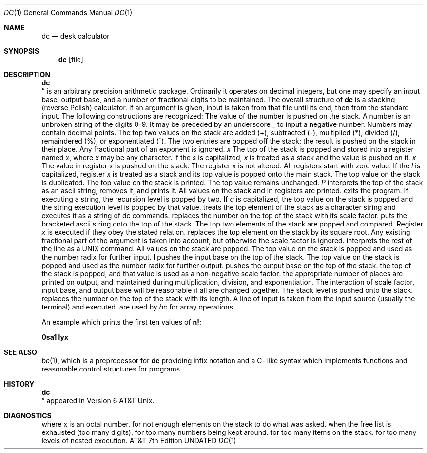 .\" Copyright (c) 1990 Regents of the University of California.
.\" All rights reserved.  The Berkeley software License Agreement
.\" specifies the terms and conditions for redistribution.
.\"
.\"     @(#)dc.1	6.3 (Berkeley) %G%
.\"
.Dd 
.Dt DC 1
.Os ATT 7th
.Sh NAME
.Nm dc
.Nd desk calculator
.Sh SYNOPSIS
.Nm dc
.Op  file
.Sh DESCRIPTION
.Nm Dc
is an arbitrary precision arithmetic package.
Ordinarily it operates on decimal integers,
but one may specify an input base, output base,
and a number of fractional digits to be maintained.
The overall structure of
.Nm dc
is
a stacking (reverse Polish) calculator.
If an argument is given,
input is taken from that file until its end,
then from the standard input.
The following constructions are recognized:
.Tw Fl
.Tp Va number
The value of the number is pushed on the stack.
A number is an unbroken string of the digits 0-9.
It may be preceded by an underscore _ to input a
negative number.
Numbers may contain decimal points.
.Tp Li \&+  \&\- \&/  \&*  \&%  \&^
The
top two values on the stack are added
(+),
subtracted
(\-),
multiplied (*),
divided (/),
remaindered (%),
or exponentiated (^).
The two entries are popped off the stack;
the result is pushed on the stack in their place.
Any fractional part of an exponent is ignored.
.Tc Ic s
.Ar x
.Cx
The
top of the stack is popped and stored into
a register named
.Ar x ,
where
.Ar x
may be any character.
If
the
.Ar s
is capitalized,
.Ar x
is treated as a stack and the value is pushed on it.
.Tc Ic l
.Ar x
.Cx
The
value in register
.Ar x
is pushed on the stack.
The register
.Ar x
is not altered.
All registers start with zero value.
If the
.Ar l
is capitalized,
register
.Ar x
is treated as a stack and its top value is popped onto the main stack.
.Tp Ic d
The
top value on the stack is duplicated.
.Tp Ic p
The top value on the stack is printed.
The top value remains unchanged.
.Ar P
interprets the top of the stack as an ascii string,
removes it, and prints it.
.Tp Ic f
All values on the stack and in registers are printed.
.Tp Ic q
exits the program.
If executing a string, the recursion level is
popped by two.
If
.Ar q
is capitalized,
the top value on the stack is popped and the string execution level is popped
by that value.
.Tp Ic x
treats the top element of the stack as a character string
and executes it as a string of dc commands.
.Tp Ic X
replaces the number on the top of the stack with its scale factor.
.Tp Op \&...
puts the bracketed ascii string onto the top of the stack.
.Tp Va \&<x  \&>x  \&=x
The
top two elements of the stack are popped and compared.
Register
.Ar x
is executed if they obey the stated
relation.
.Tp Ic v
replaces the top element on the stack by its square root.
Any existing fractional part of the argument is taken
into account, but otherwise the scale factor is ignored.
.Tp Ic \&!
interprets the rest of the line as a UNIX command.
.Tp Ic c
All values on the stack are popped.
.Tp Ic i
The top value on the stack is popped and used as the
number radix for further input.
.Ic I
pushes the input base on the top of the stack.
.Tp Ic o
The top value on the stack is popped and used as the
number radix for further output.
.Tp Ic O
pushes the output base on the top of the stack.
.Tp Ic k
the top of the stack is popped, and that value is used as
a non-negative scale factor:
the appropriate number of places
are printed on output,
and maintained during multiplication, division, and exponentiation.
The interaction of scale factor,
input base, and output base will be reasonable if all are changed
together.
.Tp Ic z
The stack level is pushed onto the stack.
.Tp Ic Z
replaces the number on the top of the stack with its length.
.Tp Ic \&?
A line of input is taken from the input source (usually the terminal)
and executed.
.Tp Ic \&; \&:
are used by
.Ar bc
for array operations.
.Tp
.Pp
An example which prints the first ten values of
.Ic n\&! :
.Pp
.Df I
.Cx Op Li la1+dsa*pla10>y
.Cx sy
.Cx
.De
.Ds I
.Li 0sa1
.De
.Ds I
.Li lyx
.De
.Sh SEE ALSO
.Xr bc 1 ,
which is a preprocessor for
.Nm dc
providing infix notation and a C- like syntax
which implements functions and reasonable control
structures for programs.
.Sh HISTORY
.Nm Dc
appeared in Version 6 AT&T Unix.
.Sh DIAGNOSTICS
.Tp Ar
.\" .Tw x\ is\ unimplemented
.Tp Li x is unimplemented
where x is an octal number.
.Tp Li stack empty
for not enough elements on the stack to do what was asked.
.Tp Li Out of space
when the free list is exhausted (too many digits).
.Tp Li Out of headers
for too many numbers being kept around.
.Tp Li Out of pushdown
for too many items on the stack.
.Tp Li Nesting Depth
for too many levels of nested execution.
.Tp
